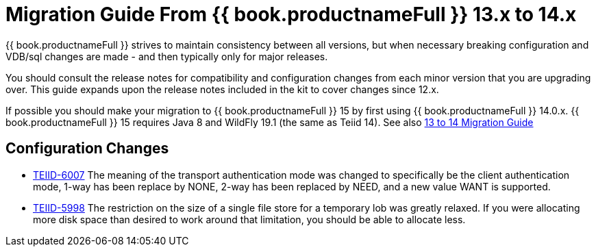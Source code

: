 
= Migration Guide From {{ book.productnameFull }} 13.x to 14.x

{{ book.productnameFull }} strives to maintain consistency between all versions, but when necessary breaking configuration and VDB/sql changes are made - and then typically only for major releases. 

You should consult the release notes for compatibility and configuration changes from each minor version that you are upgrading over.  This guide expands upon the release notes included in the kit to cover changes since 12.x.

If possible you should make your migration to {{ book.productnameFull }} 15 by first using {{ book.productnameFull }} 14.0.x.  {{ book.productnameFull }} 15 requires Java 8 and WildFly 19.1 (the same as Teiid 14).  See also link:Migration_Guide_From_Teiid_13.x.adoc[13 to 14 Migration Guide]

== Configuration Changes

* https://issues.redhat.com/browse/TEIID-6007[TEIID-6007] The meaning of the transport authentication mode was changed to specifically be the client authentication mode, 1-way has been replace by NONE, 2-way has been replaced by NEED, and a new value WANT is supported.

* https://issues.redhat.com/browse/TEIID-5998[TEIID-5998] The restriction on the size of a single file store for a temporary lob was greatly relaxed. If you were allocating more disk space than desired to work around that limitation, you should be able to allocate less.
